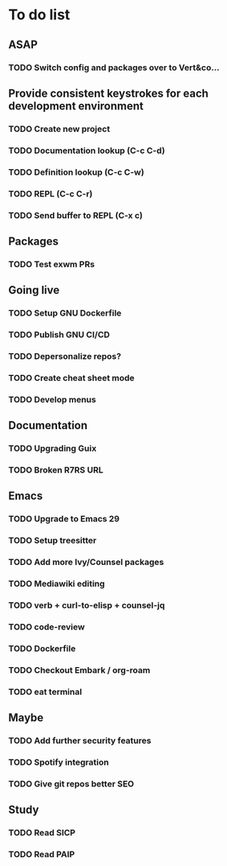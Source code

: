 * To do list

** ASAP
*** TODO Switch config and packages over to Vert&co...

** Provide consistent keystrokes for each development environment
*** TODO Create new project
*** TODO Documentation lookup (C-c C-d)
*** TODO Definition lookup (C-c C-w)
*** TODO REPL (C-c C-r)
*** TODO Send buffer to REPL (C-x c)

** Packages
*** TODO Test exwm PRs

** Going live
*** TODO Setup GNU Dockerfile
*** TODO Publish GNU CI/CD
*** TODO Depersonalize repos?
*** TODO Create cheat sheet mode
*** TODO Develop menus

** Documentation
*** TODO Upgrading Guix
*** TODO Broken R7RS URL

** Emacs
*** TODO Upgrade to Emacs 29
*** TODO Setup treesitter
*** TODO Add more Ivy/Counsel packages
*** TODO Mediawiki editing
*** TODO verb + curl-to-elisp + counsel-jq
*** TODO code-review
*** TODO Dockerfile
*** TODO Checkout Embark / org-roam
*** TODO eat terminal

** Maybe
*** TODO Add further security features
*** TODO Spotify integration
*** TODO Give git repos better SEO

** Study
*** TODO Read SICP
*** TODO Read PAIP
